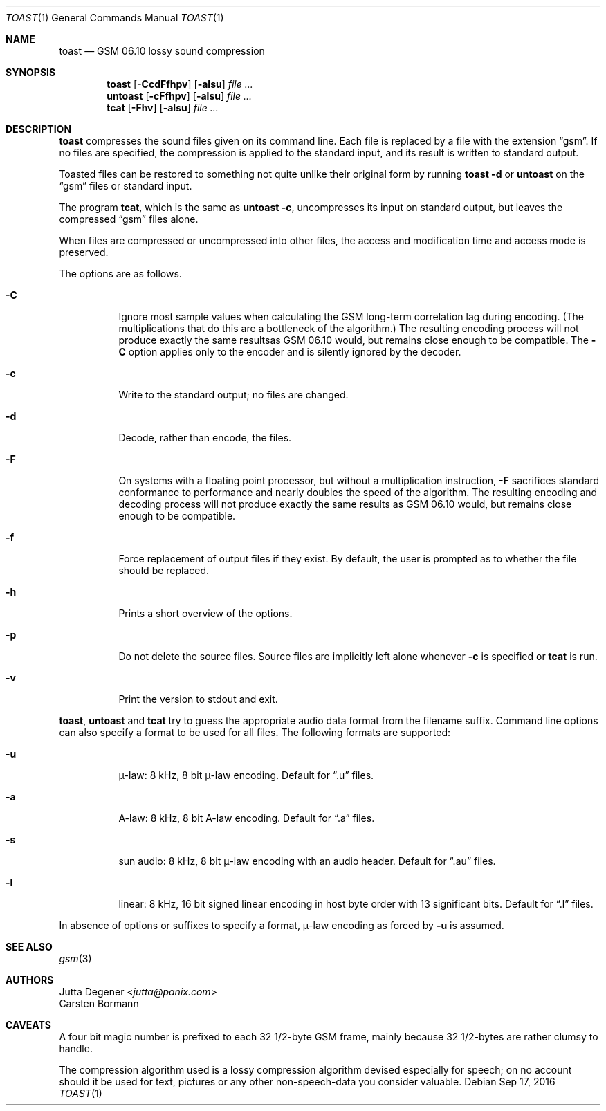 .Dd Sep 17, 2016
.Dt TOAST 1
.Os
.Sh NAME
.Nm toast
.Nd GSM 06.10 lossy sound compression
.Sh SYNOPSIS
.Nm toast
.Op Fl CcdFfhpv
.Op Fl alsu
.Ar
.Nm untoast
.Op Fl cFfhpv
.Op Fl alsu
.Ar
.Nm tcat
.Op Fl Fhv
.Op Fl alsu
.Ar
.Sh DESCRIPTION
.Nm
compresses the sound files given on its command line.
Each file is replaced by a file with the extension
.Dq gsm .
If no files are specified, the compression is applied to the
standard input, and its result is written to standard output.
.Pp
Toasted files can be restored to something not quite unlike
their original form by running
.Nm toast
.Fl d
or
.Nm untoast
on the
.Dq gsm
files or standard input.
.Pp
The program
.Nm tcat ,
which is the same as
.Nm untoast
.Fl c ,
uncompresses its input on standard output,
but leaves the compressed
.Dq gsm
files alone.
.Pp
When files are compressed or uncompressed into other files,
the access and modification time and access mode is preserved.
.Pp
The options are as follows.
.Bl -tag -width Ds
.It Fl C
Ignore most sample values when calculating
the GSM long-term correlation lag during encoding.
(The multiplications that do this are a bottleneck of the algorithm.)
The resulting encoding process
will not produce exactly the same resultsas GSM 06.10 would,
but remains close enough to be compatible.
The
.Fl C
option applies only to the encoder and is silently ignored by the decoder.
.It Fl c
Write to the standard output; no files are changed.
.It Fl d
Decode, rather than encode, the files.
.It Fl F
On systems with a floating point processor,
but without a multiplication instruction,
.Fl F
sacrifices standard conformance to performance
and nearly doubles the speed of the algorithm.
The resulting encoding and decoding process
will not produce exactly the same results as GSM 06.10 would,
but remains close enough to be compatible.
.It Fl f
Force replacement of output files if they exist.
By default, the user is prompted as to whether the file should be replaced.
.It Fl h
Prints a short overview of the options.
.It Fl p
Do not delete the source files.
Source files are implicitly left alone whenever
.Fl c
is specified or
.Nm tcat
is run.
.It Fl v
Print the version to stdout and exit.
.El
.Pp
.Nm toast ,
.Nm untoast
and
.Nm tcat
try to guess the appropriate audio data format from the filename suffix.
Command line options can also specify a format to be used for all files.
The following formats are supported:
.Bl -tag -width Ds
.It Fl u
\(*m-law: 8 kHz, 8 bit \(*m-law encoding.
Default for
.Dq .u
files.
.It Fl a
A-law: 8 kHz, 8 bit A-law encoding.
Default for
.Dq .a
files.
.It Fl s
sun audio: 8 kHz, 8 bit \(*m-law encoding with an audio header.
Default for
.Dq .au
files.
.It Fl l
linear: 8 kHz, 16 bit signed linear encoding in host byte order
with 13 significant bits.
Default for
.Dq .l
files.
.El
.Pp
In absence of options or suffixes to specify a format,
\(*m-law encoding as forced by
.Fl u
is assumed.
.Sh SEE ALSO
.Xr gsm 3
.Sh AUTHORS
.An Jutta Degener Aq Mt jutta@panix.com
.An Carsten Bormann
.Sh CAVEATS
A four bit magic number is prefixed to each 32 1/2-byte GSM frame,
mainly because 32 1/2-bytes are rather clumsy to handle.
.Pp
The compression algorithm used is a lossy compression algorithm
devised especially for speech; on no account should it be used
for text, pictures or any other non-speech-data you consider valuable.
